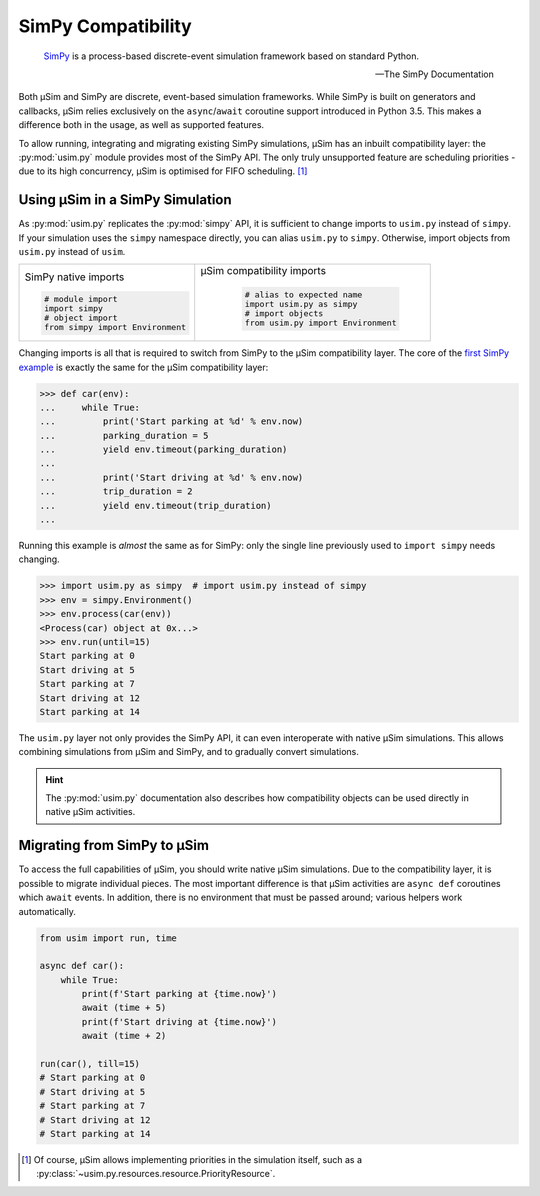 SimPy Compatibility
===================

    SimPy_ is a process-based discrete-event simulation framework
    based on standard Python.

    --- The SimPy Documentation

Both μSim and SimPy are discrete, event-based simulation frameworks.
While SimPy is built on generators and callbacks, μSim relies exclusively
on the ``async``/``await`` coroutine support introduced in Python 3.5.
This makes a difference both in the usage, as well as supported features.

To allow running, integrating and migrating existing SimPy simulations,
μSim has an inbuilt compatibility layer: the :py:mod:`usim.py` module
provides most of the SimPy API. The only truly unsupported feature are scheduling
priorities - due to its high concurrency, μSim is optimised for FIFO scheduling. [#prio]_

Using μSim in a SimPy Simulation
--------------------------------

As :py:mod:`usim.py` replicates the :py:mod:`simpy` API, it is sufficient
to change imports to ``usim.py`` instead of ``simpy``. If your simulation
uses the ``simpy`` namespace directly, you can alias ``usim.py`` to ``simpy``.
Otherwise, import objects from ``usim.py`` instead of ``usim``.

+------------------------------------+--------------------------------------+
|                                    |                                      |
| SimPy native imports               | μSim compatibility imports           |
|                                    |                                      |
| .. code:: python3                  |  .. code:: python3                   |
|                                    |                                      |
|     # module import                |     # alias to expected name         |
|     import simpy                   |     import usim.py as simpy          |
|     # object import                |     # import objects                 |
|     from simpy import Environment  |     from usim.py import Environment  |
|                                    |                                      |
+------------------------------------+--------------------------------------+

Changing imports is all that is required to switch from SimPy to the μSim
compatibility layer. The core of the `first SimPy example`_ is exactly the
same for the μSim compatibility layer:

.. code:: python3

    >>> def car(env):
    ...     while True:
    ...         print('Start parking at %d' % env.now)
    ...         parking_duration = 5
    ...         yield env.timeout(parking_duration)
    ...
    ...         print('Start driving at %d' % env.now)
    ...         trip_duration = 2
    ...         yield env.timeout(trip_duration)
    ...

Running this example is *almost* the same as for SimPy:
only the single line previously used to ``import simpy`` needs changing.

.. code:: python3

    >>> import usim.py as simpy  # import usim.py instead of simpy
    >>> env = simpy.Environment()
    >>> env.process(car(env))
    <Process(car) object at 0x...>
    >>> env.run(until=15)
    Start parking at 0
    Start driving at 5
    Start parking at 7
    Start driving at 12
    Start parking at 14

The ``usim.py`` layer not only provides the SimPy API, it can even interoperate with native
μSim simulations. This allows combining simulations from μSim and SimPy, and
to gradually convert simulations.

.. hint::

    The :py:mod:`usim.py` documentation also describes how compatibility objects
    can be used directly in native μSim activities.

Migrating from SimPy to μSim
----------------------------

To access the full capabilities of μSim, you should write native μSim simulations.
Due to the compatibility layer, it is possible to migrate individual pieces.
The most important difference is that μSim activities are ``async def`` coroutines
which ``await`` events. In addition, there is no environment that must be passed
around; various helpers work automatically.

.. code:: python3

    from usim import run, time

    async def car():
        while True:
            print(f'Start parking at {time.now}')
            await (time + 5)
            print(f'Start driving at {time.now}')
            await (time + 2)

    run(car(), till=15)
    # Start parking at 0
    # Start driving at 5
    # Start parking at 7
    # Start driving at 12
    # Start parking at 14

.. [#prio] Of course, μSim allows implementing priorities in the simulation itself,
           such as a :py:class:`~usim.py.resources.resource.PriorityResource`.

.. _SimPy: https://simpy.readthedocs.io/
.. _first SimPy example: https://simpy.readthedocs.io/en/latest/simpy_intro/basic_concepts.html
